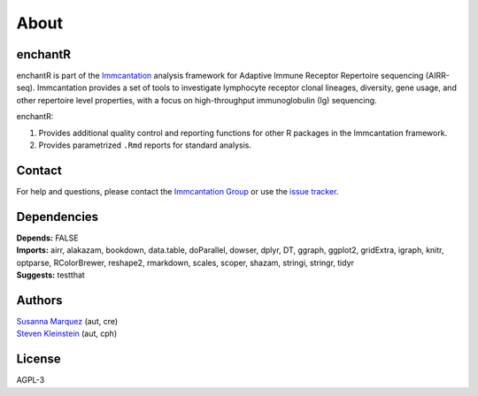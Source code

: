 About
=====

|Lifecycle: experimental|

enchantR
--------

enchantR is part of the
`Immcantation <http://immcantation.readthedocs.io>`__ analysis framework
for Adaptive Immune Receptor Repertoire sequencing (AIRR-seq).
Immcantation provides a set of tools to investigate lymphocyte receptor
clonal lineages, diversity, gene usage, and other repertoire level
properties, with a focus on high-throughput immunoglobulin (Ig)
sequencing.

enchantR:

1. Provides additional quality control and reporting functions for other
   R packages in the Immcantation framework.
2. Provides parametrized ``.Rmd`` reports for standard analysis.

Contact
-------

For help and questions, please contact the `Immcantation
Group <mailto:immcantation@googlegroups.com>`__ or use the `issue
tracker <https://bitbucket.org/kleinstein/enchantr/issues?status=new&status=open>`__.

Dependencies
------------

| **Depends:** FALSE
| **Imports:** airr, alakazam, bookdown, data.table, doParallel, dowser,
  dplyr, DT, ggraph, ggplot2, gridExtra, igraph, knitr, optparse,
  RColorBrewer, reshape2, rmarkdown, scales, scoper, shazam, stringi,
  stringr, tidyr
| **Suggests:** testthat

Authors
-------

| `Susanna Marquez <mailto:susanna.marquez@yale.edu>`__ (aut, cre)
| `Steven Kleinstein <mailto:steven.kleinstein@yale.edu>`__ (aut, cph)

License
-------

AGPL-3

.. |Lifecycle: experimental| image:: https://img.shields.io/badge/lifecycle-experimental-orange.svg
   :target: https://lifecycle.r-lib.org/articles/stages.html#experimental
